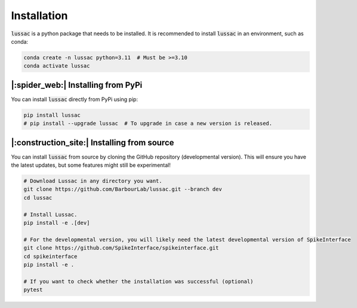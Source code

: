 Installation
============

:code:`lussac` is a python package that needs to be installed.
It is recommended to install :code:`lussac` in an environment, such as conda:

.. code-block:: bash

	conda create -n lussac python=3.11  # Must be >=3.10
	conda activate lussac


|:spider_web:| Installing from PyPi
----------------------------------

You can install :code:`lussac` directly from PyPi using pip:

.. code-block:: bash

	pip install lussac
	# pip install --upgrade lussac  # To upgrade in case a new version is released.


|:construction_site:| Installing from source
--------------------------------------------

You can install :code:`lussac` from source by cloning the GitHub repository (developmental version). This will ensure you have the latest updates, but some features might still be experimental!

.. code-block:: bash

	# Download Lussac in any directory you want.
	git clone https://github.com/BarbourLab/lussac.git --branch dev
	cd lussac

	# Install Lussac.
	pip install -e .[dev]

	# For the developmental version, you will likely need the latest developmental version of SpikeInterface
	git clone https://github.com/SpikeInterface/spikeinterface.git
	cd spikeinterface
	pip install -e .

	# If you want to check whether the installation was successful (optional)
	pytest
